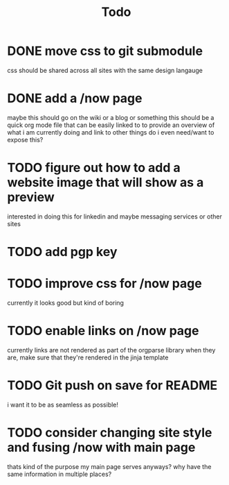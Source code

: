 #+TITLE: Todo
* DONE move css to git submodule
CLOSED: [2020-08-04 Tue 19:33]
css should be shared across all sites with the same design langauge
* DONE add a /now page
CLOSED: [2020-08-04 Tue 19:33]
:PROPERTIES:
:ID:       5e2d1073-bfe9-4087-b440-f6eb403e2020
:END:
maybe this should go on the wiki or a blog or something
this should be a quick org mode file that can be easily linked to
to provide an overview of what i am currently doing and link to other things
do i even need/want to expose this?
* TODO figure out how to add a website image that will show as a preview
:PROPERTIES:
:ID:       69f287ad-15f6-4cd7-8123-aaaa8216a0a8
:END:
interested in doing this for linkedin and maybe messaging services or other sites
* TODO add pgp key
* TODO improve css for /now page
currently it looks good but kind of boring
* TODO enable links on /now page
currently links are not rendered as part of the orgparse library
when they are, make sure that they're rendered in the jinja template
* TODO Git push on save for README
i want it to be as seamless as possible!
* TODO consider changing site style and fusing /now with main page
thats kind of the purpose my main page serves anyways?
why have the same information in multiple places?
